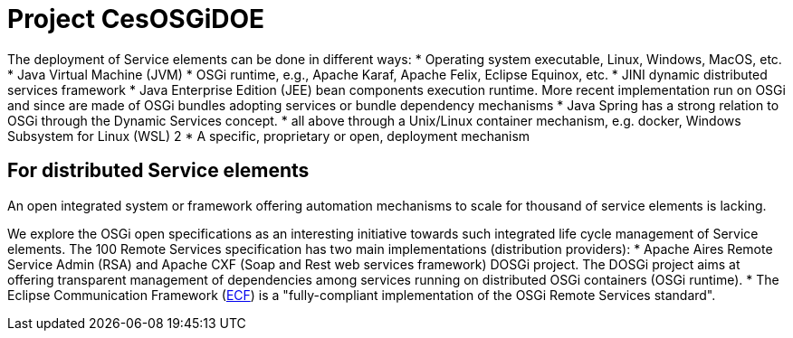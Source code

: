 = Project CesOSGiDOE

The deployment of Service elements can be done in different ways:
* Operating system executable, Linux, Windows, MacOS, etc.
* Java Virtual Machine (JVM)
* OSGi runtime, e.g., Apache Karaf, Apache Felix, Eclipse Equinox, etc.
* JINI dynamic distributed services framework
* Java Enterprise Edition (JEE) bean components execution runtime. More recent implementation run on OSGi and since are made of OSGi bundles adopting services or bundle dependency mechanisms
* Java Spring has a strong relation to OSGi through the Dynamic Services concept.
* all above through a Unix/Linux container mechanism, e.g. docker, Windows Subsystem for Linux (WSL) 2
* A specific, proprietary or open, deployment mechanism


== For distributed Service elements
An open integrated system or framework offering automation mechanisms to scale for thousand of service elements is lacking.

We explore the OSGi open specifications as an interesting initiative towards such integrated life cycle management of Service elements. The 100 Remote Services specification has two main implementations (distribution providers):
* Apache Aires Remote Service Admin (RSA) and Apache CXF (Soap and Rest web services framework) DOSGi project. The DOSGi project aims at offering transparent management of dependencies among services running on distributed OSGi containers (OSGi runtime).
* The Eclipse Communication Framework (https://www.eclipse.org/ecf/[ECF]) is a "fully-compliant implementation of the OSGi Remote Services standard".

